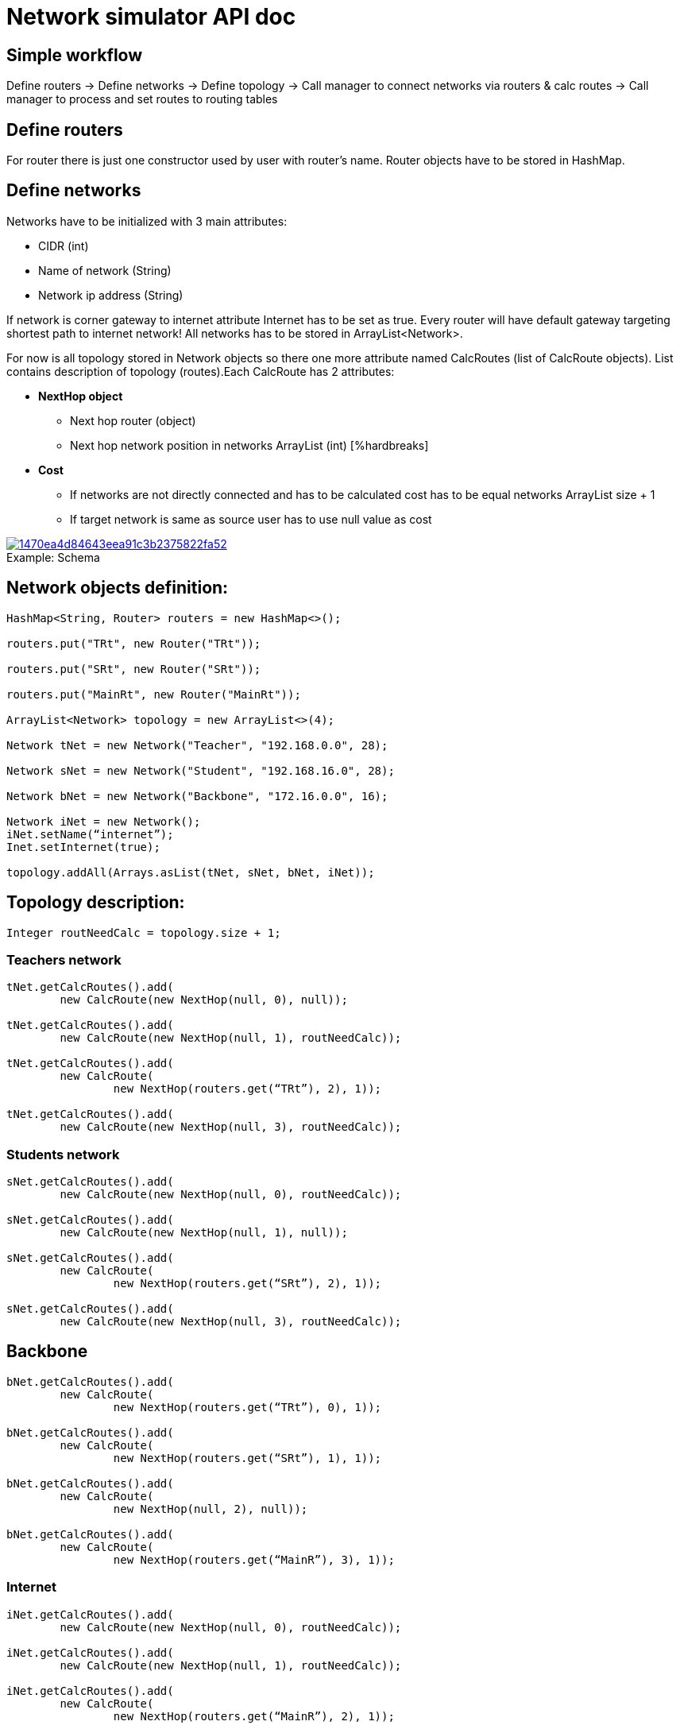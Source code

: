 = Network simulator API doc

== Simple workflow

Define routers → Define networks → Define topology → Call manager to connect networks via routers & calc routes → Call manager to process and set routes to routing tables

== Define routers

For router there is just one constructor used by user with router’s name. Router objects have to be stored in HashMap.

== Define networks

Networks have to be initialized with 3 main attributes:

    * CIDR (int)
    * Name of network (String)
    * Network ip address (String)

If network is corner gateway to internet attribute Internet has to be set as true. Every router will have default gateway targeting shortest path to internet network! All networks has to be stored in ArrayList<Network>.
[%hardbreaks]
For now is all topology stored in Network objects so there one more attribute named CalcRoutes (list of CalcRoute objects). List contains description of topology (routes).Each CalcRoute has 2 attributes:

    * *NextHop object*
        ** Next hop router (object)
        ** Next hop network position in networks ArrayList (int)
        [%hardbreaks]
    * *Cost*
        ** If networks are not directly connected and has to be calculated cost has to be equal networks ArrayList size{nbsp}+{nbsp}1
        ** If target network is same as source user has to use null value as cost

.Schema
[#img-schema]
[caption="Example: ",link=https://i.pinimg.com/originals/14/70/ea/1470ea4d84643eea91c3b2375822fa52.png]
image::https://i.pinimg.com/originals/14/70/ea/1470ea4d84643eea91c3b2375822fa52.png[]

== Network objects definition:
[source]
--
HashMap<String, Router> routers = new HashMap<>();

routers.put("TRt", new Router("TRt"));

routers.put("SRt", new Router("SRt"));

routers.put("MainRt", new Router("MainRt"));

ArrayList<Network> topology = new ArrayList<>(4);

Network tNet = new Network("Teacher", "192.168.0.0", 28);

Network sNet = new Network("Student", "192.168.16.0", 28);

Network bNet = new Network("Backbone", "172.16.0.0", 16);

Network iNet = new Network();
iNet.setName(“internet”);
Inet.setInternet(true);

topology.addAll(Arrays.asList(tNet, sNet, bNet, iNet));
--

== Topology description:
[source]
--
Integer routNeedCalc = topology.size + 1;
--
=== Teachers network
[source]
--
tNet.getCalcRoutes().add(
	new CalcRoute(new NextHop(null, 0), null));

tNet.getCalcRoutes().add(
	new CalcRoute(new NextHop(null, 1), routNeedCalc));

tNet.getCalcRoutes().add(
	new CalcRoute(
		new NextHop(routers.get(“TRt”), 2), 1));

tNet.getCalcRoutes().add(
	new CalcRoute(new NextHop(null, 3), routNeedCalc));
--
=== Students network
[source]
--
sNet.getCalcRoutes().add(
	new CalcRoute(new NextHop(null, 0), routNeedCalc));

sNet.getCalcRoutes().add(
	new CalcRoute(new NextHop(null, 1), null));

sNet.getCalcRoutes().add(
	new CalcRoute(
		new NextHop(routers.get(“SRt”), 2), 1));

sNet.getCalcRoutes().add(
	new CalcRoute(new NextHop(null, 3), routNeedCalc));
--
== Backbone
[source]
--
bNet.getCalcRoutes().add(
	new CalcRoute(
		new NextHop(routers.get(“TRt”), 0), 1));

bNet.getCalcRoutes().add(
	new CalcRoute(
		new NextHop(routers.get(“SRt”), 1), 1));

bNet.getCalcRoutes().add(
	new CalcRoute(
		new NextHop(null, 2), null));

bNet.getCalcRoutes().add(
	new CalcRoute(
		new NextHop(routers.get(“MainR”), 3), 1));
--
=== Internet
[source]
--
iNet.getCalcRoutes().add(
	new CalcRoute(new NextHop(null, 0), routNeedCalc));

iNet.getCalcRoutes().add(
	new CalcRoute(new NextHop(null, 1), routNeedCalc));

iNet.getCalcRoutes().add(
	new CalcRoute(
		new NextHop(routers.get(“MainR”), 2), 1));

iNet.getCalcRoutes().add(
	new CalcRoute(new NextHop(null, 3), null));
--
== Initialize networks in Docker
[%hardbreaks]
This step is simple. User just needs to call NetworkManager method named connect with 2 parameters:

	* topology (ArrayList<Network>)
	* routers (HashMap<Router>)

Method returns updated routers HashMap with added physical interfaces with their addresses and names.

[source]
--
routers = networkManager.connect(topology, routers);
--
== Calculating routes
For calculating routes is used *Floyd-Warshall* algorithm which basically works like distance vector algorithm implemented in routing protocols like RIP. Method need only topology table as argument.
[source]
--
routers = networkManager.calcRoutes(topology);
--
== Process routing table to routes
After calculating user needs process routing table with shortest paths to route format used in physical routing tables on routers and also for each calculated route must run method for finding physical next hop interface on router which match next hop networks network address. Path is parsed to iproute2 format. For processing there is only one method named processRoutes with 1 argument and it’s calculated topology table. Method return HashMap where key is router name and value is parsed route.
[source]
--
HashMap hashMap = networkManager.processRoutes(topology);
--
== Set routes to routers routing tables
For this action we are currently using python (flask) REST running on each router. Also there is Java controller for this REST. Controller use java.net package for requesting REST.
[source]
--
networkManager.setRoutes(hashMap, routers);
--
